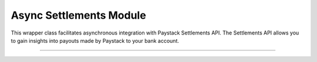 ===========================================
Async Settlements Module
===========================================

This wrapper class facilitates asynchronous integration with Paystack Settlements API. The Settlements API allows you to gain insights into payouts made by Paystack to your bank account.

-------------

.. py:class:: AsyncSettlementClientAPI(secret_key: str = None)

    Paystack Settlement API Reference: `Settlements`_

    .. py:method:: async list_settlement_transactions(settlement_id: int, per_page: int | None = 50, page: int | None = 1, from_date: date | None = None, to_date: date | None = None)→ PayStackResponse

        Get the transactions that make up a particular settlement

        :param settlement_id: ID of the settlement
        :type settlement_id: int
        :param per_page: The number of plans per page. (default: 50)
        :type per_page: int, optional
        :param page: The page number. (default: 1)
        :type page: int, optional
        :param from_date:
        :type from_date:
        :param to_date:
        :type to_date:

        :return: The response from the API
        :rtype: PayStackResponse object

    .. py:method:: async list_settlements(per_page: int | None = 50, page: int | None = 1, status: str | None = None, subaccount: str | None = None, from_date: date | None = None, to_date: date | None = None)→ PayStackResponse

        List all settlements made to your settlement accounts

        :param per_page: The number of plans per page
        :type per_page: int, optional
        :param page: The page number
        :type page: int, optional
        :param status: Values can be any of the following: success, processing, pending or failed.
        :param from_date:
        :type from_date:
        :param to_date:
        :type to_date:

        :return: The response from the API
        :rtype: PayStackResponse object


.. _Settlements: https://paystack.com/docs/api/settlement/
